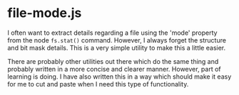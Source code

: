 * file-mode.js

I often want to extract details regarding a file using the 'mode' property from
the node ~fs.stat()~ command. However, I always forget the structure and bit
mask details. This is a very simple utility to make this a little easier. 

There are probably other utilities out there which do the same thing and
probably written in a more concise and clearer manner. However, part of learning
is doing. I have also written this in a way which should make it easy for me to
cut and paste when I need this type of functionality. 

